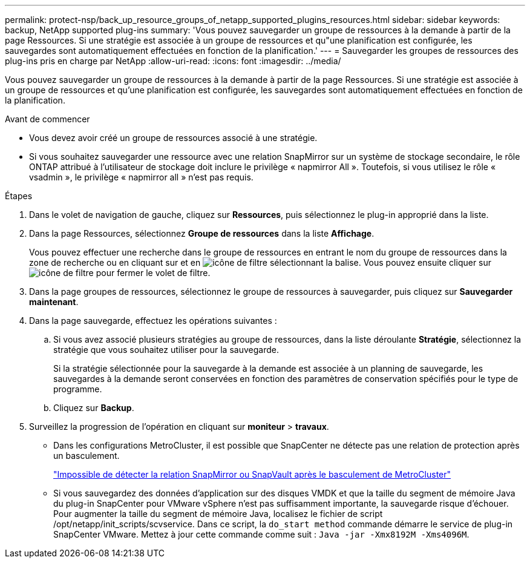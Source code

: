 ---
permalink: protect-nsp/back_up_resource_groups_of_netapp_supported_plugins_resources.html 
sidebar: sidebar 
keywords: backup, NetApp supported plug-ins 
summary: 'Vous pouvez sauvegarder un groupe de ressources à la demande à partir de la page Ressources. Si une stratégie est associée à un groupe de ressources et qu"une planification est configurée, les sauvegardes sont automatiquement effectuées en fonction de la planification.' 
---
= Sauvegarder les groupes de ressources des plug-ins pris en charge par NetApp
:allow-uri-read: 
:icons: font
:imagesdir: ../media/


[role="lead"]
Vous pouvez sauvegarder un groupe de ressources à la demande à partir de la page Ressources. Si une stratégie est associée à un groupe de ressources et qu'une planification est configurée, les sauvegardes sont automatiquement effectuées en fonction de la planification.

.Avant de commencer
* Vous devez avoir créé un groupe de ressources associé à une stratégie.
* Si vous souhaitez sauvegarder une ressource avec une relation SnapMirror sur un système de stockage secondaire, le rôle ONTAP attribué à l'utilisateur de stockage doit inclure le privilège « napmirror All ». Toutefois, si vous utilisez le rôle « vsadmin », le privilège « napmirror all » n'est pas requis.


.Étapes
. Dans le volet de navigation de gauche, cliquez sur *Ressources*, puis sélectionnez le plug-in approprié dans la liste.
. Dans la page Ressources, sélectionnez *Groupe de ressources* dans la liste *Affichage*.
+
Vous pouvez effectuer une recherche dans le groupe de ressources en entrant le nom du groupe de ressources dans la zone de recherche ou en cliquant sur et en image:../media/filter_icon.png["icône de filtre"] sélectionnant la balise. Vous pouvez ensuite cliquer sur image:../media/filter_icon.png["icône de filtre"] pour fermer le volet de filtre.

. Dans la page groupes de ressources, sélectionnez le groupe de ressources à sauvegarder, puis cliquez sur *Sauvegarder maintenant*.
. Dans la page sauvegarde, effectuez les opérations suivantes :
+
.. Si vous avez associé plusieurs stratégies au groupe de ressources, dans la liste déroulante *Stratégie*, sélectionnez la stratégie que vous souhaitez utiliser pour la sauvegarde.
+
Si la stratégie sélectionnée pour la sauvegarde à la demande est associée à un planning de sauvegarde, les sauvegardes à la demande seront conservées en fonction des paramètres de conservation spécifiés pour le type de programme.

.. Cliquez sur *Backup*.


. Surveillez la progression de l'opération en cliquant sur *moniteur* > *travaux*.
+
** Dans les configurations MetroCluster, il est possible que SnapCenter ne détecte pas une relation de protection après un basculement.
+
https://kb.netapp.com/Advice_and_Troubleshooting/Data_Protection_and_Security/SnapCenter/Unable_to_detect_SnapMirror_or_SnapVault_relationship_after_MetroCluster_failover["Impossible de détecter la relation SnapMirror ou SnapVault après le basculement de MetroCluster"]

** Si vous sauvegardez des données d'application sur des disques VMDK et que la taille du segment de mémoire Java du plug-in SnapCenter pour VMware vSphere n'est pas suffisamment importante, la sauvegarde risque d'échouer. Pour augmenter la taille du segment de mémoire Java, localisez le fichier de script /opt/netapp/init_scripts/scvservice. Dans ce script, la `do_start method` commande démarre le service de plug-in SnapCenter VMware. Mettez à jour cette commande comme suit : `Java -jar -Xmx8192M -Xms4096M`.



